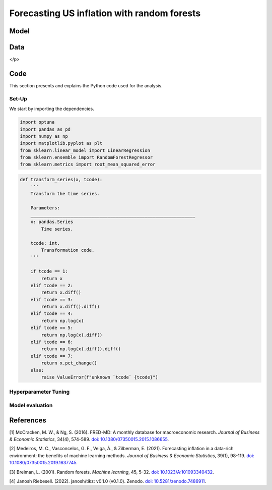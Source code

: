 .. meta::
   :thumbnail: https://fg-research.com/_static/thumbnail.png
   :description: Forecasting US inflation with random forests
   :keywords: Time Series, Forecasting, Machine Learning, Macroeconomics, Inflation

######################################################################################
Forecasting US inflation with random forests
######################################################################################

.. raw:: html

    <p>
    Inflation forecasts are used for informing economic decisions at various levels,
    from households to businesses and policymakers. The application of machine learning
    methods to inflation forecasting offers several potential advantages, including
    the ability to handle large and complex datasets, capture nonlinear relationships,
    and adapt to changing economic conditions.
    </p>

    <p>
    Several recent papers have studied the performance of machine learning models
    for forecasting US inflation using the <a href="https://research.stlouisfed.org/econ/mccracken/fred-databases/" target="_blank">
    FRED-MD</a> dataset <a href="#references">[1]</a>. The FRED-MD dataset includes
    over 100 monthly time series belonging to 8 different groups of US macroeconomic
    indicators: output and income, labour market, consumption and orders, orders and
    inventory, money and credit, interest rates and exchange rates, prices, and stock
    market. For a detailed overview of the FRED-MD dataset, we refer to
    <a href=https://fg-research.com/blog/general/posts/fred-md-overview.html
    target="_blank">our previous post</a>.
    </p>

    <p>
    In this post, we will focus on the random forest model introduced in <a href="#references">[2]</a>,
    which was found to outperform both standard univariate forecasting models such as the AR(1) model
    and several other machine learning methods including Lasso, Ridge and Elastic Net regressions.
    We will use the random forest model for forecasting the US CPI monthly inflation, which we
    define as the month-over-month logarithmic change in the US CPI index as in <a href="#references">[2]</a>.
    </p>

    <p>
    For simplicity, we will consider only one-month-ahead forecasts. We will use the random
    forest model for predicting next month's inflation based on the current month's values
    of all FRED-MD indicators, including the current month's inflation. We will train the
    model on the FRED-MD time series up to January 2023, and generate the one-month-ahead
    forecasts from February 2023 to January 2024. We find that the random forest model
    outperforms the AR(1) model by almost 20% in terms of forecast error.
    </p>

******************************************
Model
******************************************
.. raw:: html

    <p>
    A random forest is an ensemble of decision trees. A decision tree approximates the
    relationship between the target and the features by splitting the feature space
    into different subsets, and generating a constant prediction for each subset.
    In the regression case, which is the one relevant to this post, the constant
    prediction is the average of the target values in the subset.
    It follows that a decision tree can be seen as a nonparametric regression model,
    where the regression function that links the target to the features is estimated
    using a piecewise constant approximation.
    </p>

    <p>
    The partition of the feature space is determined in a recursive manner during the
    process of growing the tree. At the beginning of this process, the decision tree
    contains only one node, referred to as root note, which includes the full
    dataset. In the root node, the target is predicted with the average of all target observations in the dataset.
    After that, the dataset is recursively split into smaller and smaller subsets
    referred to as nodes, where each newly created node (child) is a subsample
    of a previously existing node (parent). At each node, the target is predicted with
    the average of the target observations in that node.
    </p>

    <p>
    The splits used for creating the nodes are determined through an optimization process
    which minimizes a given loss function under a number of constraints, such as
    that each node should contain a certain minimum number of samples.
    An example of loss function is the mean squared error of the node's prediction,
    which is equal to the variance of the target values in the node, and which therefore
    tends to result in nodes containing similar target values.
    </p>

    <p>
    As the tree grows, finer and finer partitions of the feature space are created,
    reducing the error of the predictions. This process continues until a
    pre-specified condition is met, such as that all terminal nodes, referred to as
    leaves, contain at least a given number of observations, or that the depth of
    the tree, as determined by the number of nodes or recursive splits
    from the root node to the leaves, has reached a predetermined maximum value.
    </p>

    <p>
    Decision trees are prone to overfitting. A deep-enough tree can potentially isolate
    each target value in one leaf, in which case the model predictions exactly match
    the target values observed during training, but are unlikely to provide a good
    approximation for new unseen data that was not used for training. Decision trees
    are also not very robust to the input data, as small changes in the training data
    can potentially result in completely different tree structures.
    </p>

    <p>
    Random forests address these limitations by creating an ensemble of decision trees
    which are trained on different random subsets of the training data (sample bagging) using
    different random subsets of features (features bagging). The random forest predictions
    are then obtained by averaging the individual predictions of the trees in the ensemble.
    The mechanisms of sample bagging and feature bagging reduce the correlation between
    the predictions of the different trees, making the overall ensemble more robust
    and less prone to overfitting <a href="#references">[3]</a>.
    </p>

    <img
        id="inflation-forecasting-random-forest-diagram"
        class="blog-post-image"
        style="width:80%"
        alt="Schematic representation of random forest algorithm"
        src=https://fg-research-blog.s3.eu-west-1.amazonaws.com/inflation-forecasting-random-forest/diagram_light.png
    />

    <p class="blog-post-image-caption">Schematic representation of random forest algorithm, adapted from
    <a href="#references">[4]</a>.</p>

******************************************
Data
******************************************
.. raw:: html

    <p>
    We use the FRED-MD dataset for developing and validating the random forest model.
    As discussed in <a href=https://fg-research.com/blog/general/posts/fred-md-overview.html
    target="_blank">our previous post</a>, FRED-MD is a large, open-source, dataset
    of monthly U.S. macroeconomic indicators maintained by the Federal Reserve Bank of St. Louis.
    The FRED-MD dataset is updated on a monthly basis.
    The monthly releases are referred to as <i>vintages</i>. Each vintage includes the data
    from January 1959 up to the previous month. For instance, the 02-2024 vintage contains
    the data from January 1959 to January 2024.
    </p>

    <p>
    The vintages are subject to retrospective adjustments, such as seasonal adjustments,
    inflation adjustments and backfilling of missing values. For this reason, different
    vintages can potentially report different values for the same time series on the
    same date. Furthermore, different vintages can include different time series, as
    indicators are occasionally added and removed from the dataset.
    </p>

    <p>
    We use 02-2023 vintage for training and hyperparameter tuning, while we use the last
    month in each vintage from 03-2023 to 02-2024 for testing. Our approach is different
    from the one used in <a href="#references">[2]</a>, where the same vintage (01-2016)
    is used for both training and testing. Our approach allows us to evaluate
    the model in a more realistic scenario where on a given month we forecast next month's
    inflation using as input the data available on that month, without taking into account
    any ex-post adjustment that could be applied to the data in the future.
    </p>

    <img
        id="inflation-forecasting-random-forest-time-series"
        class="blog-post-image"
        style="width:80%"
        alt="Month-over-month logarithmic change in the US CPI index"
        src=https://fg-research-blog.s3.eu-west-1.amazonaws.com/inflation-forecasting-random-forest/time_series_light.png
    />

    <p class="blog-post-image-caption">Month-over-month logarithmic change in the US CPI index (FRED: CPIAUCSL).
    Source: FRED-MD dataset, 02-2024 vintage.

</p>

******************************************
Code
******************************************
This section presents and explains the Python code used for the analysis.

==========================================
Set-Up
==========================================
We start by importing the dependencies.

.. code:: python

    import optuna
    import pandas as pd
    import numpy as np
    import matplotlib.pyplot as plt
    from sklearn.linear_model import LinearRegression
    from sklearn.ensemble import RandomForestRegressor
    from sklearn.metrics import root_mean_squared_error

.. raw:: html

    <br>
    After that, we define a number of auxiliary functions for downloading and processing the FRED-MD dataset.
    As discussed in <a href=https://fg-research.com/blog/general/posts/fred-md-overview.html target="_blank">
    our previous post</a>, the FRED-MD dataset includes a set of transformations to be applied to the time
    series in order to ensure their stationarity, which are implemented in the function below.
    <br>

.. code:: python

    def transform_series(x, tcode):
        '''
        Transform the time series.

        Parameters:
        ______________________________________________________________
        x: pandas.Series
            Time series.

        tcode: int.
            Transformation code.
        '''

        if tcode == 1:
            return x
        elif tcode == 2:
            return x.diff()
        elif tcode == 3:
            return x.diff().diff()
        elif tcode == 4:
            return np.log(x)
        elif tcode == 5:
            return np.log(x).diff()
        elif tcode == 6:
            return np.log(x).diff().diff()
        elif tcode == 7:
            return x.pct_change()
        else:
            raise ValueError(f"unknown `tcode` {tcode}")

.. raw:: html

    <br>
    The function below is used for downloading and processing the training data.
    In this function we download the FRED-MD dataset for the considered vintage,
    transform the time series using the provided transformation codes (with the
    exception of the target time series, for which we use the first order
    logarithmic difference as in <a href="#references">[2]</a>) and define the
    features as the first lag (i.e. the one-month lag) of the all the time series
    (including the target time series). As in <a href="#references">[2]</a>,
    we use the data after January 1960, and we use only the time series without
    missing values.
    <br>


.. raw:: html

    <br>
    The function below is used for downloading and processing the test data.
    <br>





==========================================
Hyperparameter Tuning
==========================================

==========================================
Model evaluation
==========================================
.. raw:: html

    <img
        id="inflation-forecasting-random-forest-forecasts"
        class="blog-post-image"
        style="width:80%"
        alt="Month-over-month logarithmic change in the US CPI index with random forest (RF) and AR(1) forecasts"
        src=https://fg-research-blog.s3.eu-west-1.amazonaws.com/inflation-forecasting-random-forest/forecasts_light.png
    />

    <p class="blog-post-image-caption">Month-over-month logarithmic change in the US CPI index (FRED: CPIAUCSL)
    with random forest (RF) and AR(1) forecasts.</p>

******************************************
References
******************************************

[1] McCracken, M. W., & Ng, S. (2016). FRED-MD: A monthly database for macroeconomic research. *Journal of Business & Economic Statistics*, 34(4), 574-589. `doi: 10.1080/07350015.2015.1086655 <https://doi.org/10.1080/07350015.2015.1086655>`__.

[2] Medeiros, M. C., Vasconcelos, G. F., Veiga, Á., & Zilberman, E. (2021). Forecasting inflation in a data-rich environment: the benefits of machine learning methods. *Journal of Business & Economic Statistics*, 39(1), 98-119. `doi: 10.1080/07350015.2019.1637745 <https://doi.org/10.1080/07350015.2019.1637745>`__.

[3] Breiman, L. (2001). Random forests. *Machine learning*, 45, 5-32. `doi: 10.1023/A:101093340432 <https://doi.org/10.1023/A:1010933404324>`__.

[4] Janosh Riebesell. (2022). janosh/tikz: v0.1.0 (v0.1.0). Zenodo. `doi: 10.5281/zenodo.7486911 <https://doi.org/10.5281/zenodo.7486911>`__.